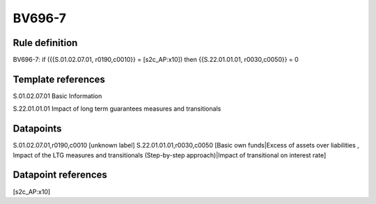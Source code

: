=======
BV696-7
=======

Rule definition
---------------

BV696-7: if ({{S.01.02.07.01, r0190,c0010}} = [s2c_AP:x10]) then {{S.22.01.01.01, r0030,c0050}} = 0


Template references
-------------------

S.01.02.07.01 Basic Information

S.22.01.01.01 Impact of long term guarantees measures and transitionals


Datapoints
----------

S.01.02.07.01,r0190,c0010 [unknown label]
S.22.01.01.01,r0030,c0050 [Basic own funds|Excess of assets over liabilities , Impact of the LTG measures and transitionals (Step-by-step approach)|Impact of transitional on interest rate]



Datapoint references
--------------------

[s2c_AP:x10]